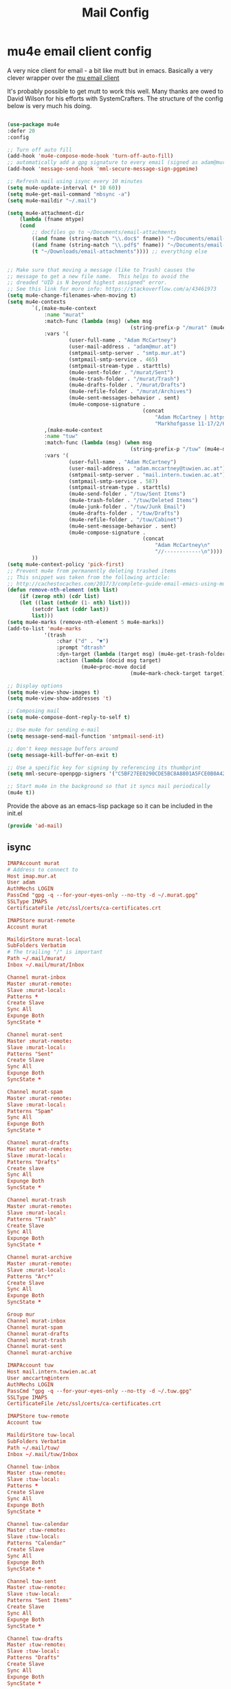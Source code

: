#+TITLE: Mail Config
#+PROPERTY: header-args :mkdirp yes

* mu4e email client config

A very nice client for email - a bit like mutt but in emacs. 
Basically a very clever wrapper over the [[https://www.djcbsoftware.nl/code/mu/][mu email client]]

It's probably possible to get mutt to work this well. Many thanks are
owed to David Wilson for his efforts with SystemCrafters. The structure
of the config below is very much his doing.


#+begin_src emacs-lisp :tangle emacs/.emacs.d/lisp/ad-mail.el

  (use-package mu4e
  :defer 20
  :config

  ;; Turn off auto fill
  (add-hook 'mu4e-compose-mode-hook 'turn-off-auto-fill)
  ;; automatically add a gpg signature to every email (signed as adam@mur.at) 
  (add-hook 'message-send-hook 'mml-secure-message-sign-pgpmime)

  ;; Refresh mail using isync every 10 minutes
  (setq mu4e-update-interval (* 10 60))
  (setq mu4e-get-mail-command "mbsync -a")
  (setq mu4e-maildir "~/.mail")

  (setq mu4e-attachment-dir
      (lambda (fname mtype)
      (cond 
          ;; docfiles go to ~/Documents/email-attachments
          ((and fname (string-match "\\.doc$" fname)) "~/Documents/email-attachments")
          ((and fname (string-match "\\.pdf$" fname)) "~/Documents/email-attachments")
          (t "~/Downloads/email-attachments")))) ;; everything else


  ;; Make sure that moving a message (like to Trash) causes the
  ;; message to get a new file name.  This helps to avoid the
  ;; dreaded "UID is N beyond highest assigned" error.
  ;; See this link for more info: https://stackoverflow.com/a/43461973
  (setq mu4e-change-filenames-when-moving t)
  (setq mu4e-contexts
          `(,(make-mu4e-context
              :name "murat"
              :match-func (lambda (msg) (when msg
                                          (string-prefix-p "/murat" (mu4e-message-field msg :maildir))))
              :vars '(
                      (user-full-name . "Adam McCartney")
                      (user-mail-address . "adam@mur.at")
                      (smtpmail-smtp-server . "smtp.mur.at")
                      (smtpmail-smtp-service . 465)
                      (smtpmail-stream-type . starttls)
                      (mu4e-sent-folder . "/murat/Sent")
                      (mu4e-trash-folder . "/murat/Trash")
                      (mu4e-drafts-folder . "/murat/Drafts")
                      (mu4e-refile-folder . "/murat/Archives")
                      (mu4e-sent-messages-behavior . sent)
                      (mu4e-compose-signature .
                                              (concat
                                                  "Adam McCartney | https://admccartney.mur.at \n"
                                                  "Markhofgasse 11-17/2/6 1030 Vienna\n"))))
              ,(make-mu4e-context
              :name "tuw"
              :match-func (lambda (msg) (when msg
                                          (string-prefix-p "/tuw" (mu4e-message-field msg :maildir))))
              :vars '(
                      (user-full-name . "Adam McCartney")
                      (user-mail-address . "adam.mccartney@tuwien.ac.at")
                      (smtpmail-smtp-server . "mail.intern.tuwien.ac.at")
                      (smtpmail-smtp-service . 587)
                      (smtpmail-stream-type . starttls)
                      (mu4e-send-folder . "/tuw/Sent Items")
                      (mu4e-trash-folder . "/tuw/Deleted Items")
                      (mu4e-junk-folder . "/tuw/Junk Email")
                      (mu4e-drafts-folder . "/tuw/Drafts")
                      (mu4e-refile-folder . "/tuw/Cabinet")
                      (mu4e-sent-message-behavior . sent)
                      (mu4e-compose-signature .
                                              (concat
                                                  "Adam McCartney\n"
                                                  "//------------\n"))))
          ))
  (setq mu4e-context-policy 'pick-first)
  ;; Prevent mu4e from permanently deleting trashed items
  ;; This snippet was taken from the following article:
  ;; http://cachestocaches.com/2017/3/complete-guide-email-emacs-using-mu-and-/
  (defun remove-nth-element (nth list)
      (if (zerop nth) (cdr list)
      (let ((last (nthcdr (1- nth) list)))
          (setcdr last (cddr last))
          list)))
  (setq mu4e-marks (remove-nth-element 5 mu4e-marks))
  (add-to-list 'mu4e-marks
              '(trash
                  :char ("d" . "▼")
                  :prompt "dtrash"
                  :dyn-target (lambda (target msg) (mu4e-get-trash-folder msg))
                  :action (lambda (docid msg target)
                          (mu4e~proc-move docid
                                          (mu4e~mark-check-target target) "-N"))))

  ;; Display options
  (setq mu4e-view-show-images t)
  (setq mu4e-view-show-addresses 't)

  ;; Composing mail
  (setq mu4e-compose-dont-reply-to-self t)

  ;; Use mu4e for sending e-mail
  (setq message-send-mail-function 'smtpmail-send-it)

  ;; don't keep message buffers around
  (setq message-kill-buffer-on-exit t)

  ;; Use a specific key for signing by referencing its thumbprint
  (setq mml-secure-openpgp-signers '("C5BF27EE0290CDE5BC8A8801A5FCE0B0A42EFDA8"))

  ;; Start mu4e in the background so that it syncs mail periodically
  (mu4e t))

#+end_src

Provide the above as an emacs-lisp package so it can be included in the init.el

    #+begin_src emacs-lisp :tangle emacs/.emacs.d/lisp/ad-mail.el
    (provide 'ad-mail)
    #+end_src


** isync 

#+begin_src conf :tangle .mbsyncrc
IMAPAccount murat 
# Address to connect to
Host imap.mur.at
User adam 
AuthMechs LOGIN
PassCmd "gpg -q --for-your-eyes-only --no-tty -d ~/.murat.gpg"
SSLType IMAPS
CertificateFile /etc/ssl/certs/ca-certificates.crt

IMAPStore murat-remote
Account murat

MaildirStore murat-local
SubFolders Verbatim
# The trailing "/" is important
Path ~/.mail/murat/
Inbox ~/.mail/murat/Inbox

Channel murat-inbox
Master :murat-remote:
Slave :murat-local:
Patterns *
Create Slave
Sync All
Expunge Both
SyncState *

Channel murat-sent
Master :murat-remote:
Slave :murat-local:
Patterns "Sent"
Create Slave
Sync All
Expunge Both
SyncState *

Channel murat-spam
Master :murat-remote:
Slave :murat-local:
Patterns "Spam"
Sync All
Expunge Both
SyncState *

Channel murat-drafts
Master :murat-remote:
Slave :murat-local:
Patterns "Drafts"
Create slave
Sync All
Expunge Both
SyncState *

Channel murat-trash
Master :murat-remote:
Slave :murat-local:
Patterns "Trash"
Create Slave
Sync All
Expunge Both
SyncState *

Channel murat-archive
Master :murat-remote:
Slave :murat-local:
Patterns "Arc*"
Create Slave
Sync All
Expunge Both
SyncState *

Group mur
Channel murat-inbox
Channel murat-spam
Channel murat-drafts
Channel murat-trash
Channel murat-sent
Channel murat-archive

IMAPAccount tuw
Host mail.intern.tuwien.ac.at
User amccartn@intern
AuthMechs LOGIN
PassCmd "gpg -q --for-your-eyes-only --no-tty -d ~/.tuw.gpg"
SSLType IMAPS
CertificateFile /etc/ssl/certs/ca-certificates.crt

IMAPStore tuw-remote
Account tuw

MaildirStore tuw-local
SubFolders Verbatim
Path ~/.mail/tuw/
Inbox ~/.mail/tuw/Inbox

Channel tuw-inbox
Master :tuw-remote:
Slave :tuw-local:
Patterns *
Create Slave
Sync All
Expunge Both
SyncState *

Channel tuw-calendar
Master :tuw-remote:
Slave :tuw-local:
Patterns "Calendar"
Create Slave
Sync All
Expunge Both
SyncState *

Channel tuw-sent
Master :tuw-remote:
Slave :tuw-local:
Patterns "Sent Items"
Create Slave
Sync All
Expunge Both
SyncState *

Channel tuw-drafts
Master :tuw-remote:
Slave :tuw-local:
Patterns "Drafts"
Create Slave
Sync All
Expunge Both
SyncState *

Channel tuw-archive
Master :tuw-remote:
Slave :tuw-local:
Patterns "Archive"
Create Slave
Sync All
Expunge Both
SyncState *

Channel tuw-deleted-items
Master :tuw-remote:
Slave :tuw-local:
Patterns "Deleted Items"
Create Slave
Sync All
Expunge Both
SyncState *

Channel tuw-junk-email
Master :tuw-remote:
Slave :tuw-local:
Patterns "Junk Email"
Create Slave
Sync All
Expunge Both
SyncState *

Group tuw
Channel tuw-inbox
Channel tuw-calendar
Channel tuw-sent
Channel tuw-drafts
Channel tuw-archive
Channel tuw-deleted-items
Channel tuw-junk-email
#+end_src

* Dependencies 

Add a few packages to the manifests.

#+begin_src shell :tangle .config/debian/manifests/mail
maildir-utils
isync
#+end_src
